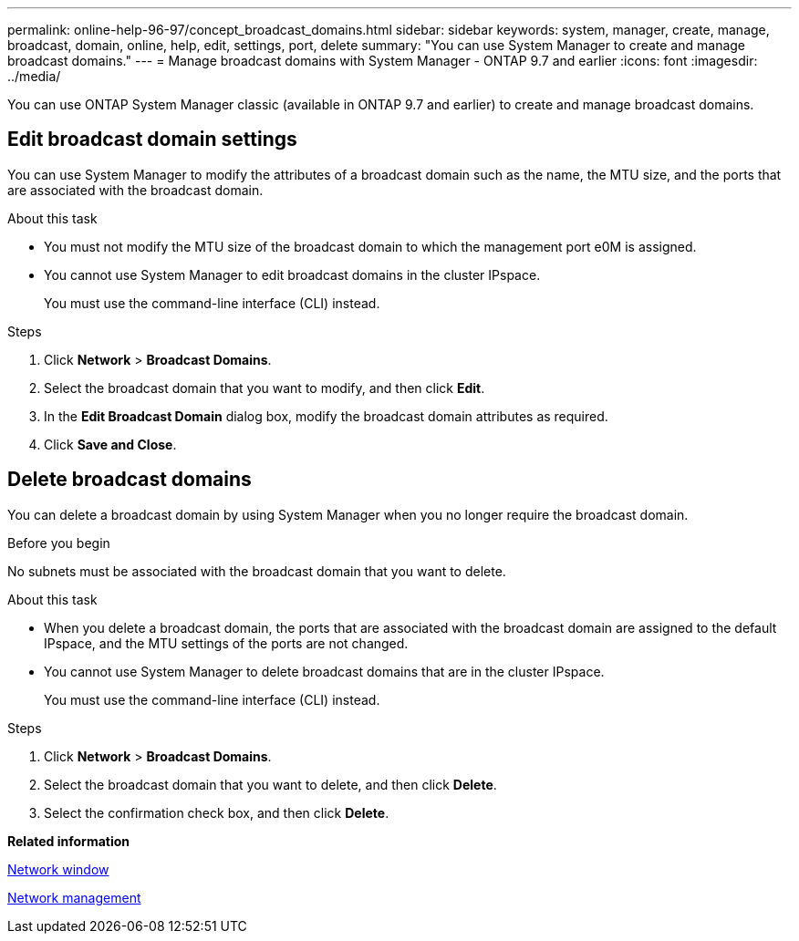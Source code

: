 ---
permalink: online-help-96-97/concept_broadcast_domains.html
sidebar: sidebar
keywords: system, manager, create, manage, broadcast, domain, online, help, edit, settings, port, delete
summary: "You can use System Manager to create and manage broadcast domains."
---
= Manage broadcast domains with System Manager - ONTAP 9.7 and earlier
:icons: font
:imagesdir: ../media/

[.lead]
You can use ONTAP System Manager classic (available in ONTAP 9.7 and earlier) to create and manage broadcast domains.

== Edit broadcast domain settings

You can use System Manager to modify the attributes of a broadcast domain such as the name, the MTU size, and the ports that are associated with the broadcast domain.

.About this task

* You must not modify the MTU size of the broadcast domain to which the management port e0M is assigned.
* You cannot use System Manager to edit broadcast domains in the cluster IPspace.
+
You must use the command-line interface (CLI) instead.

.Steps

. Click *Network* > *Broadcast Domains*.
. Select the broadcast domain that you want to modify, and then click *Edit*.
. In the *Edit Broadcast Domain* dialog box, modify the broadcast domain attributes as required.
. Click *Save and Close*.

== Delete broadcast domains

You can delete a broadcast domain by using System Manager when you no longer require the broadcast domain.

.Before you begin

No subnets must be associated with the broadcast domain that you want to delete.

.About this task

* When you delete a broadcast domain, the ports that are associated with the broadcast domain are assigned to the default IPspace, and the MTU settings of the ports are not changed.
* You cannot use System Manager to delete broadcast domains that are in the cluster IPspace.
+
You must use the command-line interface (CLI) instead.

.Steps

. Click *Network* > *Broadcast Domains*.
. Select the broadcast domain that you want to delete, and then click *Delete*.
. Select the confirmation check box, and then click *Delete*.

*Related information*

xref:reference_network_window.adoc[Network window]

https://docs.netapp.com/us-en/ontap/networking/index.html[Network management]

// 2021-12-10, Created by Aoife, sm-classic rework
